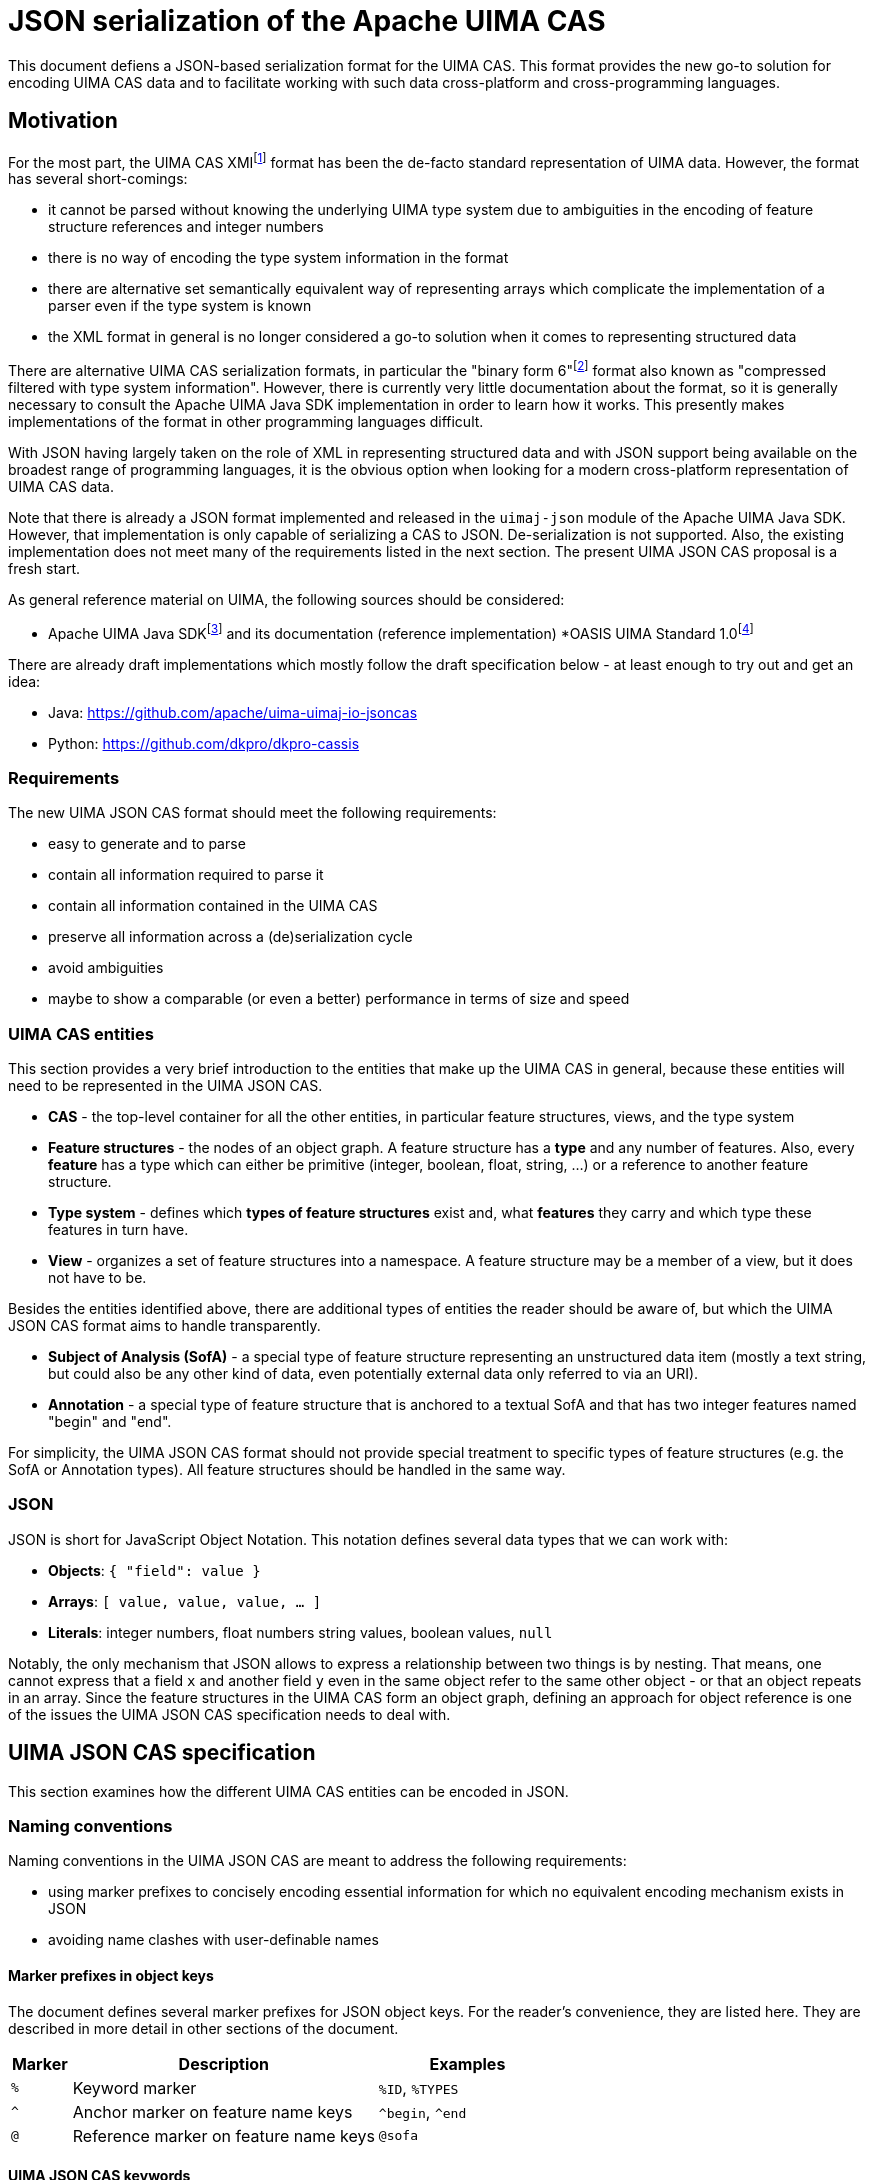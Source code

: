 ////
  Licensed to the Apache Software Foundation (ASF) under one
  or more contributor license agreements.  See the NOTICE file
  distributed with this work for additional information
  regarding copyright ownership.  The ASF licenses this file
  to you under the Apache License, Version 2.0 (the
  "License"); you may not use this file except in compliance
  with the License.  You may obtain a copy of the License at
 
    http://www.apache.org/licenses/LICENSE-2.0
 
  Unless required by applicable law or agreed to in writing,
  software distributed under the License is distributed on an
  "AS IS" BASIS, WITHOUT WARRANTIES OR CONDITIONS OF ANY
  KIND, either express or implied.  See the License for the
  specific language governing permissions and limitations
  under the License.
////


= JSON serialization of the Apache UIMA CAS

This document defiens a JSON-based serialization format for the UIMA CAS. This format provides the new go-to solution for encoding UIMA CAS data and to facilitate working with such data cross-platform and cross-programming languages.

== Motivation

For the most part, the UIMA CAS XMIfootnote:[https://uima.apache.org/d/uimaj-current/references.html#ugr.ref.xmi] format has been the de-facto standard representation of UIMA data. However, the format has several short-comings:

* it cannot be parsed without knowing the underlying UIMA type system due to ambiguities in the encoding of feature structure references and integer numbers
* there is no way of encoding the type system information in the format
* there are alternative set semantically equivalent way of representing arrays which complicate the implementation of a parser even if the type system is known
* the XML format in general is no longer considered a go-to solution when it comes to representing structured data

There are alternative UIMA CAS serialization formats, in particular the "binary form 6"footnote:[https://uima.apache.org/d/uimaj-current/references.html#ugr.ref.compress] format also known as "compressed filtered with type system information". However, there is currently very little documentation about the format, so it is generally necessary to consult the Apache UIMA Java SDK implementation in order to learn how it works. This presently makes implementations of the format in other programming languages difficult.

With JSON having largely taken on the role of XML in representing structured data and with JSON support being available on the broadest range of programming languages, it is the obvious option when looking for a modern cross-platform representation of UIMA CAS data.

Note that there is already a JSON format implemented and released in the `uimaj-json` module of the Apache UIMA Java SDK. However, that implementation is only capable of serializing a CAS to JSON. De-serialization is not supported. Also, the existing implementation does not meet many of the requirements listed in the next section. The present UIMA JSON CAS proposal is a fresh start.

As general reference material on UIMA, the following sources should be considered:

* Apache UIMA Java SDKfootnote:[https://uima.apache.org/] and its documentation (reference implementation)
*OASIS UIMA Standard 1.0footnote:[https://www.oasis-open.org/committees/tc_home.php?wg_abbrev=uima]

There are already draft implementations which mostly follow the draft specification below - at least enough to try out and get an idea:

* Java: https://github.com/apache/uima-uimaj-io-jsoncas
* Python: https://github.com/dkpro/dkpro-cassis

=== Requirements

The new UIMA JSON CAS format should meet the following requirements:

* easy to generate and to parse
* contain all information required to parse it
* contain all information contained in the UIMA CAS
* preserve all information across a (de)serialization cycle
* avoid ambiguities
//// 
footnote:[Note that this *draft* document will often propose
  alternative data representations. The idea is to consider them and to eventually argue for a canonical representation.]
////  
* maybe to show a comparable (or even a better) performance in terms of size and speed

=== UIMA CAS entities

This section provides a very brief introduction to the entities that make up the UIMA CAS in general, because these entities will need to be represented in the UIMA JSON CAS.

* *CAS* - the top-level container for all the other entities, in particular feature structures, views, and the type system
* *Feature structures* - the nodes of an object graph. A feature structure has a *type* and any number of features. Also, every *feature* has a type which can either be primitive (integer, boolean, float, string, ...) or a reference to another feature structure.
* *Type system* - defines which *types of feature structures* exist and, what *features* they carry and which type these features in turn have.
* *View* - organizes a set of feature structures into a namespace. A feature structure may be a member of a view, but it does not have to be.

Besides the entities identified above, there are additional types of entities the reader should be aware of, but which the UIMA JSON CAS format aims to handle transparently.

* *Subject of Analysis (SofA)* - a special type of feature structure representing an unstructured data item (mostly a text string, but could also be any other kind of data, even potentially external data only referred to via an URI).
* *Annotation* - a special type of feature structure that is anchored to a textual SofA and that has two integer features named "begin" and "end".

For simplicity, the UIMA JSON CAS format should not provide special treatment to specific types of feature structures (e.g. the SofA or Annotation types). All feature structures should be handled in the same way.

=== JSON

JSON is short for JavaScript Object Notation. This notation defines several data types that we can work with:

* *Objects*: `{ "field": value }`
* *Arrays*: `[ value, value, value, ... ]`
* *Literals*: integer numbers, float numbers string values, boolean values, `null`

Notably, the only mechanism that JSON allows to express a relationship between two things is by nesting. That means, one cannot express that a field `x` and another field `y` even in the same object refer to the same other object - or that an object repeats in an array. Since the feature structures in the UIMA CAS form an object graph, defining an approach for object reference is one of the issues the UIMA JSON CAS specification needs to deal with.

== UIMA JSON CAS specification

This section examines how the different UIMA CAS entities can be encoded in JSON.

=== Naming conventions

Naming conventions in the UIMA JSON CAS are meant to address the following requirements:

* using marker prefixes to concisely encoding essential information for which no equivalent encoding mechanism exists in JSON
* avoiding name clashes with user-definable names

==== Marker prefixes in object keys

The document defines several marker prefixes for JSON object keys. For the reader’s convenience, they are listed here. They are described in more detail in other sections of the document.

[width="100%",cols="11%,56%,33%",options="header",]
|===
|*Marker* |*Description* |*Examples*
|`%` |Keyword marker | `%ID`, `%TYPES`
|`^` |Anchor marker on feature name keys |`^begin`, `^end`
|`@` |Reference marker on feature name keys |`@sofa`
|===

==== UIMA JSON CAS keywords

Keys that have reserved names in the CAS JSON format always start with a KEYWORD_MARKER (`%`) and are upper-case. The KEYWORD_MARKER should be a character that is not a valid character at the start of an identifier in programming languages such as Java or Python. This helps avoid that names assigned e.g. to feature names clash with these keys.

Keyword fields must always precede user-definable fields in the serialized JSON objects. Additionally, there may be specific order requirements on the keyword fields themselves.

////
.Alternative suggestions:
* The KEYWORD_MARKER should be `_` - however, `_` is a valid identifier character
* The keys should not be upper-case but rather lower-case, camel-case, or kebab-case
* The JSON structure should be defined such that user-defined and predefined keys are
  clearly separated from each other. Any object contains either only user-definable keys or only predefined keys. E.g. in a feature structure, there should be an explicit key `features` under which all user-definable features are located.
////

=== CAS

The CAS is the top-level container for all other entities. In order to distinguish between the different types of entities it can contain, it is modelled as a JSON object with three fields.

[source,json]
----
{
  "%HEADER": ...
  "%TYPES": ...
  "%FEATURE_STRUCTURES": ...
  "%VIEWS": ...
}
----

To facilitate the implementation of streaming parsers, the fields should be encoded in the following order:

[arabic]
. *Header:* provides information to the parser on how to parse the UIMA JSON CAS. Since it controls the behavior of the parser, it must come first.
. *Type system:* provides information about the types of feature structures and about 
  their features.
. *Feature structures:* contain the feature structure object graph. Parsing this section 
  may require type system information from the previous section to fully interpret/validate the entities in the feature structures section (e.g. to indicate whether a JSON integer literal should be interpreted as a 8-bit byte, 16-bit short, 32-bit integer or 64-bit long value.
. *Views:* provides information about the namespaces into which the feature structures 
  have been organized. In particular, the views section may provide information about the existence of a view even if that view has no member feature structures. Each view contains a list of members referring to feature structures from the previous section.

////
.Alternative suggestions:
* The view section should contain an array pointing to the members of the view. The 
  views section should then precede the feature structures section such that the parser already knows to which view a feature structure should be added when it encounters the feature structure.
* All three sections could in principle be optional. A UIMA JSON CAS containing only a 
  types section is essentially the equivalent of an XML type system description. A JSON CAS only containing feature structures could be sufficient if we assume that all these feature structures would be indexed by default in the default view. The views section would not be required if the CAS only contains the predefined default view.
////

=== Header

The header provides information to the parser on how to parse the UIMA JSON CAS.

[width="100%",cols="17%,50%,33%",options="header",]
|===
|Header key |Description |Example
|`%VERSION` |UIMA CAS JSON specification version to which the JSON document adheres |"1.0.0"
|===

////
.Alternative suggestions:
* Simply keep the header keys at the top-level without introducing a header section.
////

=== Type System

This section encodes the type system definition. Every type can only be defined once. Thus, it seems reasonable to represent the type system as a JSON object with the type name being the key.

[source,json]
----
{
  "package.name.Foo": <type definition>,
  "package.name.Bar": <type definition>
}
----

////
.Alternative suggestions:*
* Instead of encoding only the essential type information, it could be considered to 
  permit extended type system information, in particular the ability to represent multiple type systems along with version information, vendor information, documentation, etc.
* Allow importing type systems through a reference to a URL/URI.
////

==== Types

UIMA types are described in the Apache UIMA Java SDK reference documentationfootnote:[https://uima.apache.org/d/uimaj-current/references.html#ugr.ref.xml.component_descriptor.type_system] and we largely follow that specification. According to that specification, a type description consists of:

*  *Type name:* identifier of the type in a `<namespace>.<name>` notation.
* *Description (optional):* documentation for the type
* *Super-type (optional):* the super-type from which the current type inherits. Can be omitted if the super-type is `uima.cas.TOP`.
* *Features (optional):* the feature descriptions

[source,json]
----
"package.name.Bar": {
  "%NAME": "package.name.Bar",
  "%SUPER_TYPE": "package.name.Foo",
  "%DESCRIPTION": "Bar is a custom type extending the Foo type.",
  <feature name>: <feature description>,
  <feature name>: <feature description>,
  ...
}
----

==== Features

Similarly, UIMA features are described in the Apache UIMA Java SDK reference documentationfootnote:[https://uima.apache.org/d/uimaj-current/references.html#ugr.ref.xml.component_descriptor.type_system] as consisting of:

* *Feature name:* the identifier of the feature
* *Description (optional):* documentation for the feature
* *Range type:* the type of the feature value
* *Element type (optional):* if the range type is an array type (e.g. 
  `uima.cas.FSArray`) or listfootnote:[Although an element type can be specified for features of the type FSList, the Apache UIMA Java SDK does not preserve the element type for FSList - this is documented behavior.] type (i.e. `uima.cas.FSList`), then the element type indicates the type of the array members. If omitted, the default is `uima.cas.TOP`.
* *Multiple references allowed (optional):* A boolean value hint for the (de)serializer 
  indicating if an array requires an ID so it can be pointed to from multiple other feature structures. If this flag is set to false, the array should only be used by one feature structure which "owns" the array and thus the array could be inlined into the owning feature structure. The (de)serializer is free to ignore this flag.

[source,json]
----
"value": {
  "%NAME": "values",
  "%DESCRIPTION": "The values of the feature.",
  "%RANGE": "uima.cas.FSArray",
  "%ELEMENT_TYPE": "package.name.Foo",
  "%MULTIPLE_REFERENCES_ALLOWED": true
}
----

For simplicity, the UIMA JSON CAS format ignores the *Multiple references allowed* flag and always represents arrays as separate feature structures.

////

.Alternative suggestions:
* Instead of using the full type name as the key in the type system JSON object, an ID 
  or an abbreviated type name could be used. That could significantly reduce the JSON CAS size if the type field of the feature structures referred to the short name/ID. Similarly for the features.
* Considering that the type name and feature name are used as keys, the `%NAME` field in 
  the type/feature descriptions is redundant and can be removed (if the above suggestion of using abbreviated type/feature identifiers is not implemented)
* Considering that the type descriptions contain a `%NAME` field, the types section 
  could be turned into an array. The features could be moved into a `%FEATURE` key and also be represented as an array.
* UIMAv3 has started using reified array types and introduced a new writing convention 
  for them using `[]` as a suffix: `uima.tcas.Annotation[]`, `uima.cas.Integer[]`. So we could consider abandoning the concept of an array element type in the type system section of the CAS JSON format and simply use the `<type>[]` convention to represent arrays of a given type. That would make the type system section more compact because we can entirely omit the `%ELEMENT_TYPE` key. The `%ELEMENT_TYPE` could still be required for other "generic" container types such as FSList unless we also introduce an alternative convention there, e.g. `FSList<Annotation>`. Also note that the UIMA Java SDK currently does not seem to retain the element type specification for an FSList featurefootnote:[https://issues.apache.org/jira/browse/UIMA-6381].

////

.Notes:
* The Apache UIMA Java SDK does currently discard the type and feature descriptions when 
  creating a `TypeSystemImpl` instance. Thus, the descriptions are generally lost when a type system is recovered from the CAS for serialization. To meet the requirement that no information is lost, the Apache UIMA Java SDK implementation would need to be extended to allow preserving the descriptions.

=== Feature Structures

The feature structures section contains the actual feature structures. The section is implemented as a JSON array containing feature structure objects.

[source,json]
----
"%FEATURE_STRUCTURES": [
  <feature structure>,
  <feature structure>,
  ...
]
----

////
.Alternative suggestions:
* It could be implemented as a JSON map using the feature structure ID as its key and 
  the feature structure as values.
* Each feature structure could include a special key `%VIEWS` which could provide a list 
  of views of which the feature structure is a member. This would remove the need for the views section at the top-level of the UIMA JSON CAS except for the case where a view without any members should be declared. However, it also would be more verbose than having a list of members in each view of the views section, referring to features structures by their IDs.

[width="100%",cols="50%,50%",options="header",]
|===
|*Reasons to use a JSON array* |*Reasons to use a JSON map*
|Feature structure IDs are integer numbers, but a JSON map must use string keys. 
|The space for encoding the `%ID` field name in every feature structure can be saved.

|Depending on the JSON implementation being used, it can be easier to parse feature structure objects if all information is encoded in fields. Referencing to a name encoded outside the feature structure object (such as a preceding map key) may be more complicated. 
|It is more obvious that feature structure IDs must be unique.

|We can more "naturally" define a reduced form of the UIMA JSON CAS which consists only of the feature structure array. A parser can easily distinguish between a full JSON CAS and the reduced form by checking if the first JSON token is an array-start or an object-start token. 
|
|===
////

==== Feature structure representation

Each feature structure encodes the following information:

* *Identifier:* an integer number
* *Type:* the type of the feature structure
* *Features (optional):* the features and feature values

[source,json]
----
{
  "%ID": 1,
  "%TYPE": "package.name.Foo",
  "@values": 2,
  <feature name>: <feature value>,
  ...
}
----

NOTE: the "@values" feature here is an example of a feature referencing another feature structure, not a pre-defined feature._

The identifier must be the first key in a feature structure. The type must be the second key. Both are mandatory. The rest of the feature structure lists the features and their values.

==== Features structure IDs

The features structure ID must be a positivefootnote:[The use of negative ID values is reserved for future extension.] integer number with the ID 0 (zero) being reserved as a "null" reference. These IDs must be unique within a particular JSON CAS document.

==== Primitive features

Primitive features are such with a value that is a number, string, boolean value or null. JSON provides literals for all of these. However, the UIMA type system allows a more fine-grained distinction. E.g. a number could be a 8-bit byte, 16-bit short, 32-bit integer or 64-bit long value, a 32-bit float or a 64-bit double. The JSON UIMA CAS format does not use any markers to distinguish between these different ranges as this information is not essential for parsing. If this information is important to the application layer, it should be encoded in the type system section of the JSON CAS.

==== Feature structure references

If a feature name is prefixed by the reference prefix `@`, then the feature value must be a JSON integer and it must be interpreted as a reference to another feature structure. The reference prefix allows the parser to distinguish between a numeric feature value and a feature reference without requiring access to the full type system description. The reference prefix is not part of the feature name and must be removed by the parser / added by the serializer.

==== Array features

Arrays are special kinds of feature structures in UIMA. They do not have any proper features that would be defined as part of the type system. They are simply considered as representations of multiple values. In the UIMA JSON CAS format, the array elements are encoded as a list under the special key `%ELEMENTS`.

Null values in feature structure arrays and string arrays are supported as such.footnote:[The use of null values in other primitive arrays (numeric arrays, boolean arrays) is *strongly discouraged* as not all UIMA implementations may support them. In particular the Apache UIMA Java SDK does not allow null values in any other array types other than `uima.cas.StringArray` and `uima.cas.FSArray`!]

[source,json]
----
{
  "%ID": 1,
  "%TYPE": "uima.cas.FSArray",
  "%ELEMENTS": [1, null, 2]
}
----

When (de)serializing a string array, a clear distinction must be made between array elements that are null and array elements that are empty strings.footnote:[The CAS XMI and XCAS formats cannot make a distinction between null and empty string in string arrays. The XMI serializer encodes null elements of a string array as an empty XML element and de-serializes this as an empty string element. The XCAS deserializer decodes empty strings as null.]

[source,json]
----
{
  "%ID": 1,
  "%TYPE": "uima.cas.StringArray",
  "%ELEMENTS": ["one", null, "three", ""]
}
----

An exception to the rule of encoding the elements as a list is the `uima.cas.ByteArray`. The byte array is instead encoded as a Base64 encoded string.

[source,json]
----
{
  "%ID": 1,
  "%TYPE": "uima.cas.ByteArray",
  "%ELEMENTS": "VGhpcyBpcyBhIHRlc3Q="
}
----

==== SofA annotations

Despite having stated initially that the UIMA JSON CAS format should not make any concessions towards special types of feature structures, for the time being this draft document does impose special rules for SofA feature structures to facilitate parser implementation. These rules may or may not be lifted in future revisions:

[arabic]
. While the order of feature structures in the feature structures section is in general 
  arbitrary, it is mandatory that *SofA feature structures are listed before any feature structures referring to them*. So a serializer can iterate through all the views of a CAS, then first serialize the SofA feature structure and afterwards the members of the view.
. Additionally, if the SofA uses a byte array as SofA data, then *the byte array feature 
  structure must come before the SofA feature structure* itself in the feature structures list.

==== Anchor features

Anchor features are features which represent pointers into the SofA data. The typical case anchor features are the `begin` and `end` features of the `uima.tcas.Annotation` type which point to character offsets in the SofA string.

That said, it turns out that the definition "character offset" is a very naive one. For more details, see the section "Character offsets" later in this document.

It follows that the parser may have to perform a special processing of anchor information such as character offsets using some function which converts the platform-specific offsets into a sort of canonical offsets and vice-versa during serialization and deserialization. Since users may define their own anchor features in addition to the `begin` and `end` features pre-defined by the `uima.tcas.Annotation` type, it seems reasonable to mark these features in the UIMA JSON CAS such that the parser can react appropriately. The `^` (caret) is used as a name for anchor features in the feature structures section. Note that the conversion function must know against which SofA the anchor features must be converted. Thus, a feature structure using anchor features must also contain a `@sofa` feature!

=== Views

The views section declares namespaces into which the feature structures may be organized. Each view has a name and a list of members. Typically, there is exactly one SofA feature structure for each view. This SofA is not a regular member of the view meaning that if we iterate over a view of a CAS in a UIMA system, the SofA is not returned. To still maintain the association between view and SofA, the SofA is modelled as a field in the JSON view object.

The SofA field as well as the members list are references to feature structure IDs from the feature structures sections.

[source,json]
----
"%VIEWS": {
  "_InitialView": {
    "%SOFA": 1,
    "%MEMBERS": [2, 3, 4, 5, 6]
  },
  <view name>: <view>,
  ...
}
----

=== Character offsets

In general, the go-to standard for characters is the Unicode standardfootnote:[https://home.unicode.org/[+++https://home.unicode.org/+++]]. The canonical base unit in the Unicode standard is a "codepoint" - a 32-bit value identifying a character in the Unicode table of characters. However, the bulk of characters which are used in practice are in the lower range of the Unicode table and can be comfortably encoded as 16-bit or even 8-bit values to save space. Thus, a variety of Unicode encoding standards exist: UTF-8, UTF-16 (little-endian and big-endian), and UTF-32. To further complicate the situation, multiple Unicode code points can be overlaid/combined into a so-called grapheme cluster. So what may appear a single character on screen in e.g. a web-browser which sufficiently supports the latest Unicode standard may actually consist of multiple Unicode codepoints. Thus, as several sourcesfootnote:[https://hsivonen.fi/string-length/[+++https://hsivonen.fi/string-length/+++]]^,^footnote:[https://blog.jonnew.com/posts/poo-dot-length-equals-two[+++https://blog.jonnew.com/posts/poo-dot-length-equals-two+++]] explain in more detail, the handling of "characters offsets" in the light of the Unicode standard is not trivial.

To identify features whose values may need a conversion during (de)serialization, the anchor marker `^` was introduced (cf. section on "Anchor features" above).

Character offsets used in the JSON format are expected to be based on the *UTF-16 code units*. Futher versions of the specification may define a metadata key to be included in the JSON file that could be used to indicate a different base. This is the native character offset base in languages with as Java or JavaScript. Implementations in languges that use a different native character counting (e.g. Python) need to convert from/to UTF-16 code unit offsets when reading/writing the JSON CAS files. 

////

*_Note: the draft specification currently does not prefer any particular encoding scheme. Please refer to the alternative suggestions below and provide feedback._*

*Alternative suggestions:*

* There is a single character offset encoding mechanism prescribed by UIMA JSON CAS. 
  This single mechanism should be based on either of the following encodings:
** *UTF-8:* the character offsets would essentially be byte offsets into the UTF-8 
   representation. Offset conversion would be required for programming languages which internally use a different string encoding such as Java, JavaScript or Python, but not for other languages such as Rust. The UTF-8 encoding is well defined and supported by most programming languages. It is easy to accidentally generate offsets which point to a position the "middle of a character". JSON documents are generally UTF-8 encoded, so the offsets would map directly to the string encoding of the actual UIMA CAS JSON file instead of only applying to a parsed and loaded version of the data.
** *UTF-16:* the character offsets would represent code unit offsets into a UTF-16 
   representation. Offset conversion would be required for programming languages which internally use a different string encoding such as Python or Rust, but not for others such as Java and JavaScript. The UTF-16 encoding is well defined and supported by most programming languages. It is easy to accidentally generate offsets which point to a position the "middle of a character". JSON documents are generally UTF-8 encoded, so the offsets really only become valid after the SofA string has been loaded from the JSON document and been re-encoded into the UTF-16 representation - a process that happens implicitly e.g. in Java and JavaScript.
** *UTF-32 (code points):* the character offsets would represent Unicode code points. 
   Basically the considerations for UTF-16 also apply to UTF-32. Programming languages operating internally on code points include e.g. Python 3. The UTF-32 encoding is well defined and supported by most programming languages. It is still possible to accidentally generate offsets which point to a position the "middle of a character" for "characters" which are composed of multiple code points (i.e. grapheme clusters).
** *Grapheme clusters:* the character offsets would represent a "visible unit on screen" 
   or put otherwise "as the unit the cursor jumps when pressing a cursor next to it and pressing the cursor left/right key". With grapheme cluster-based offsets, it should not be possible anymore to define an offset that points to the "middle of a character" as in the other encodings. However, what constitutes a grapheme cluster is not well defined and may differ from platform to platform, from programming language to programming language and even depend on the particular version of Unicode libraries and Unicode standard being used.footnote:[https://hsivonen.fi/string-length/]
* There is a header key in the CAS which specifies which anchor encoding is being used 
  (i.e. UTF-8, UTF-16, UTF-32/codepoints or grapheme clusters - the latter possibly along with a Unicode version number and possible with some closer description of which Unicode library and version of that library was being used). If the header is absent, a default encoding is prescribed by UIMA JSON CAS.

////

////

== Future(!) directions

This draft specification of the UIMA JSON CAS format tries to iron out the most basic aspects of the format. However, there are additional considerations on the radar which may or may not have influence on the format, even on the basics discussed here.

The ideas presented in the rest of the document are currently not much more than that: ideas. The plan is to first implement a basic UIMA JSON CAS format (cf. draft specification above) and then in a future iteration turn an eye to the ideas presented below. Some of the ideas have significant implications on the overall implementation of UIMA systems that go well beyond the UIMA JSON CAS format itself.

=== Advanced features and semantics

==== Lenient deserialization

Support for lenient deserialization. That means if a type is not present in the type system of the CAS that a JSON CAS is deserialized into (or in a separately given filter type system), then feature structures of that type are not de-serialized.

==== Ability to represent partial CAS information

There are many scenarios where it is not necessary to access all data from a CAS. For example, a CAS may contain a large amount of different types of annotations, but for the purpose of visualization, only a single type of information is required. Or it could be that multiple types of information should be visualized, but only for a certain part of a document. The ability to encode partial CASes should promote the usage of the format e.g. for querying, visualization, exchange of data between microservices and other similar tasks where the fast and efficient exchange of only a part of the full information encoded in the full CAS is important.

Thus, when retrieving CAS data from a CAS storage, it should be possible to encoding just a subset of the original CAS information (e.g. only certain types or only data pertaining to a particular part of the document).

This entails that the encoding format should allow for references to feature structures or other types of CAS objects (e.g. views) which are not returned (but which could be queried for if desired).

==== Comparability

It would be good if the UIM CAS JSON format (or more likely the (de)serializer implementations) would facilitate the ability to compare two CAS JSON files using a diff algorithm. There should be a recommended ordering of information at different levels, such as:

* Order feature structures by their ID
* Order features by their names (do consider or not consider markers like `@` for references?)
* Reserved keywords should come before user-defined keywords (if applicable)

==== Transient feature IDs

NOTE: The topic of "CAS ID", "transient IDs" and "stable IDs" goes well beyond the JSON CAS format itself and into the API and management of the CAS objects in the UIMA framework - or at least into the topic of the definition of standard types able to carry such information (e.g. DocumentAnnotation or SourceDocumentInformation).

IDs that are encoded in the JSON CAS should be maintained so that when deserializing and later serializing a JSON CAS, feature structures that are the same have retained their IDs. It is assumed that these IDs have a meaning outside the JSON CAS, e.g. that they can be repeatedly queried by their ID from a particular source/data storage. This is particularly relevant when obtaining partial CASes from a source.

Regular feature structure IDs are positive integer number with 0 being reserved. That leaves the option for using negative numbers as transient feature structure IDs. That means the IDs are only used for ID/ID-REF mechanisms, but they have no particular meaning outside the particular JSON CAS. When a data sink encounters transient IDs, it may rewrite them either into other transient IDs or into stable IDs. In case of a partial serialization, not all references to an ID must be actually resolvable within the JSON CAS. However, references to transient IDs must always be resolvable even in a partial representation.

==== CAS ID

Similar to the ability of identifying individual feature structures in a CAS (see next section), it is often necessary to identify a CAS. This is not really an issue of the CAS JSON format but rather of a convention where to store this ID (e.g. in the SourceDocumentInformation or DocumentAnnotation types or in a new type), whether there is a recommended way to encode this ID (e.g. as a IRI or URI), and whether there is a recommended way of combining a CAS reference with a FS reference in order to an FS in one CAS to an FS in another CAS.

==== Promotion

The idea of "promotion" entails that option information can be omitted not only in the sense of omitting e.g. JSON keys but entire JSON structures. The idea is that this would improve the user experience of somebody e.g. sending data to a webservice expecting a JSON CAS in so far as that such a person would not have to add a lot of boilerplate to their request.

Specifically, lets if a JSON CAS parser looks at a stream, then:

* If the first character in the stream is a " (double quote), then it parses the string 
  following that quote as the document text of the CAS in the default view.
* If the first character in the stream is a [ (opening square bracket), then it parses 
  that as an array of feature structures. If the feature structures include a view reference, then the view would be automatically and be created lazily during parsing. If they contain no view reference, then the default view is assumed.
* If the first character in the stream is a \{ (opening curly bracket), then it expects 
  a "full" CAS, i.e. an JSON object e.g, with keys for types, feature structures, etc.
* If there is more content after parsing the particular structure, interpret that as a 
  new JSON CAS. That would allow us to retrieve / encode multiple CASes in a single request/file.

=== Edge-cases and optimizations

==== sofaNum field

The Apache UIMA Java SDK has a field "sofaNum" on the SofaFS. This field is automatically assigned when the SofA is created and we have no control over it. It also does not seem to be used anywhere. Still, it is a regular feature. Basically, it represents the order in which views were created in the CAS. The question is whether to serialize it or not.

==== Document annotation

Each view has one. Theoretically there could be more than one, but only one is *the* document annotation - for that we could use a flag or a rule like "any feature structure with type document annotation of a subtype thereof replaces the document annotation".

.Alternatives:
* If there are multiple document annotations in a serialized JSON CAS, then we should 
  just take the first one to be *the* document annotation and the others are not. So we do not need a flag. But, we must ensure that the serializer always writes out *the* document annotation first.

.See also
* https://uima.apache.org/d/uimaj-current/apidocs/org/apache/uima/jcas/tcas/DocumentAnnotation.html[+++https://uima.apache.org/d/uimaj-current/apidocs/org/apache/uima/jcas/tcas/DocumentAnnotation.html+++]
* link:++https://uima.apache.org/d/uimaj-current/apidocs/org/apache/uima/jcas/JCas.html#getDocumentAnnotationFs--++[+++https://uima.apache.org/d/uimaj-current/apidocs/org/apache/uima/jcas/JCas.html#getDocumentAnnotationFs--+++]

////

== Implementations

=== Java

The Java implementation of the JSON CAS format is currently provided by the Apache UIMA project.

.Maven dependency
[source,xml]
----
<dependency>
  <groupId>org.apache.uima</groupId>
  <artifactId>uimaj-io-json</artifactId>
  <version>[USE LATEST VERSION]]</version>
</dependency>
----

.Reading a JSON CAS file
[source,java]
----
import org.apache.uima.json.jsoncas2.JsonCas2Serializer

CAS cas = ...;
new JsonCas2Serializer().serialize(cas, new File("cas.json"));
----

.Writing a JSON CAS file
[source,java]
----
import org.apache.uima.json.jsoncas2.JsonCas2Deserializer;

CAS cas = ...; // The CAS must already be prepared with the type system used by the CAS JSON file
new JsonCas2Deserializer().deserialize(new File("cas.json"), cas);
----

=== Python

The Python implementation of the JSON CAS format is currently available in link:https://github.com/dkpro/dkpro-cassis[DKPro Cassis]. This is a third-party (non-ASF) library provided under the Apache License 2.0.

.Installing DKPro Cassis
[source,sh]
----
pip install dkpro-cassis
----

.Reading a JSON CAS file
[source,java]
----
from cassis import *

with open('cas.json', 'rb') as f:
   cas = load_cas_from_json(f)
----

.Writing a JSON CAS file
[source,java]
----
cas.to_json("my_cas.json")
----